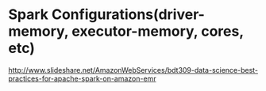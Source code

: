 * Spark Configurations(driver-memory, executor-memory, cores, etc)
http://www.slideshare.net/AmazonWebServices/bdt309-data-science-best-practices-for-apache-spark-on-amazon-emr

[[file:_img/screenshot_2016-12-11_14-24-52.png]]

[[file:_img/screenshot_2016-12-11_12-36-02.png]]

[[file:_img/screenshot_2016-12-11_12-37-24.png]]

[[file:_img/screenshot_2016-12-11_12-37-48.png]]

[[file:_img/screenshot_2016-12-11_12-39-51.png]]

[[file:_img/screenshot_2016-12-11_12-38-52.png]]

[[file:_img/screenshot_2016-12-11_12-39-09.png]]

[[file:_img/screenshot_2016-12-11_12-40-15.png]]
